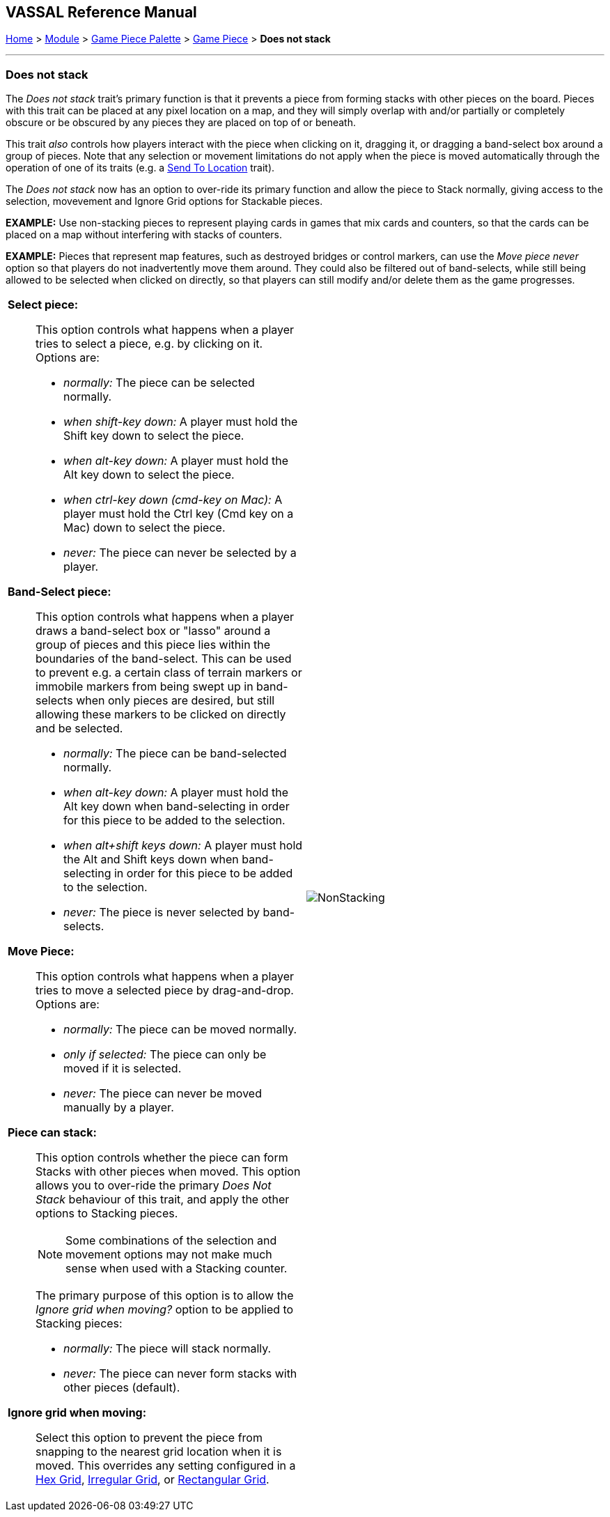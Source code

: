 // Does Not Stack is internally known as Immobilized
== VASSAL Reference Manual
[#top]

[.small]#<<index.adoc#toc,Home>> > <<GameModule.adoc#top,Module>> > <<PieceWindow.adoc#top,Game Piece Palette>> > <<GamePiece.adoc#top,Game Piece>> > *Does not stack*#

'''''

=== Does not stack

The _Does not stack_ trait's primary function is that it prevents a piece from forming stacks with other pieces on the board.
Pieces with this trait can be placed at any pixel location on a map, and they will simply overlap with and/or partially or completely obscure or be obscured by any pieces they are placed on top of or beneath.

This trait _also_ controls how players interact with the piece when clicking on it, dragging it, or dragging a band-select box around a group of pieces.
Note that any selection or movement limitations do not apply when the piece is moved automatically through the operation of one of its traits (e.g.
a <<SendToLocation.adoc#top,Send To Location>> trait).

The _Does not stack_ now has an option to over-ride its primary function and allow the piece to Stack normally,
giving access to the selection, movevement and Ignore Grid options for Stackable pieces.

*EXAMPLE:* Use non-stacking pieces to represent playing cards in games that mix cards and counters, so that the cards can be placed on a map without interfering with stacks of counters.

*EXAMPLE:* Pieces that represent map features, such as destroyed bridges or control markers, can use the _Move piece never_ option so that players do not inadvertently move them around.
They could also be filtered out of band-selects, while still being allowed to be selected when clicked on directly, so that players can still modify and/or delete them as the game progresses.

[width="100%",cols="50%a,^50%a",]
|===
|
*Select piece:*::  This option controls what happens when a player tries to select a piece, e.g.
by clicking on it.
Options are:

* _normally:_  The piece can be selected normally.
* _when shift-key down:_  A player must hold the Shift key down to select the piece.
* _when alt-key down:_  A player must hold the Alt key down to select the piece.
* _when ctrl-key down (cmd-key on Mac):_ A player must hold the Ctrl key (Cmd key on a Mac) down to select the piece.
* _never:_  The piece can never be selected by a player.

*Band-Select piece:*::  This option controls what happens when a player draws a band-select box or "lasso" around a group of pieces and this piece lies within the boundaries of the band-select.
This can be used to prevent e.g.
a certain class of terrain markers or immobile markers from being swept up in band-selects when only pieces are desired, but still allowing these markers to be clicked on directly and be selected.

* _normally:_  The piece can be band-selected normally.
* _when alt-key down:_  A player must hold the Alt key down when band-selecting in order for this piece to be added to the selection.
* _when alt+shift keys down:_ A player must hold the Alt and Shift keys down when band-selecting in order for this piece to be added to the selection.
* _never:_  The piece is never selected by band-selects.

*Move Piece:*:: This option controls what happens when a player tries to move a selected piece by drag-and-drop.
Options are:

* _normally:_  The piece can be moved normally.
* _only if selected:_  The piece can only be moved if it is selected.
* _never:_  The piece can never be moved manually by a player.

*Piece can stack:*:: This option controls whether the piece can form Stacks with other pieces when moved. This option
allows you to over-ride the primary _Does Not Stack_ behaviour of this trait, and apply the other options to Stacking pieces.
+
NOTE: Some combinations of the selection and movement options may not make much sense when used with a Stacking counter.
+
The primary purpose
of this option is to allow the _Ignore grid when moving?_ option to be applied to Stacking pieces:

* _normally:_  The piece will stack normally.
* _never:_  The piece can never form stacks with other pieces (default).

*Ignore grid when moving:*:: Select this option to prevent the piece from snapping to the nearest grid location when it is moved.
This overrides any setting configured in a <<HexGrid.adoc#top,Hex Grid>>, <<IrregularGrid.adoc#top,Irregular Grid>>, or <<RectangularGrid.adoc#top,Rectangular Grid>>.

|image:images/NonStacking.png[] +
|===
